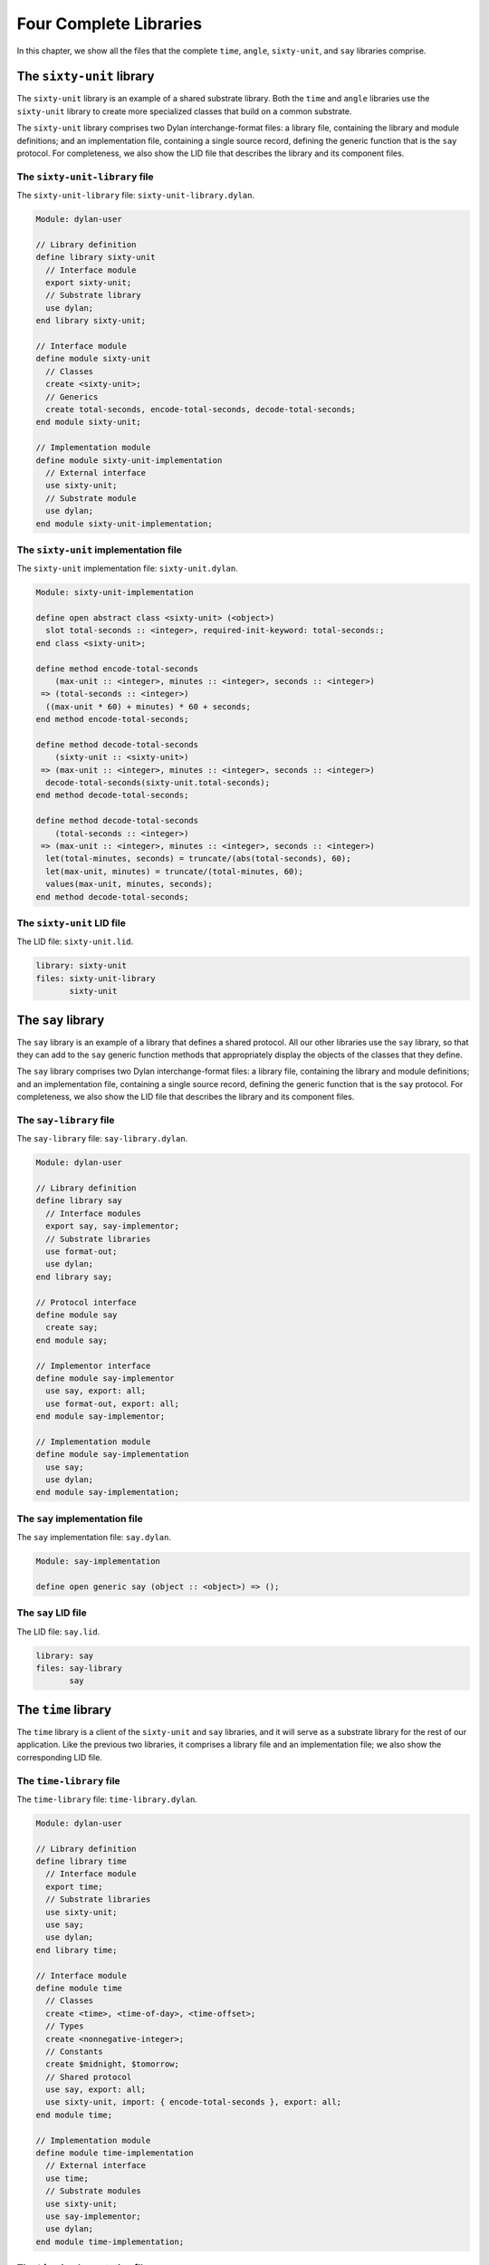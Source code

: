 Four Complete Libraries
=======================

In this chapter, we show all the files that the complete ``time``,
``angle``, ``sixty-unit``, and ``say`` libraries comprise.

The ``sixty-unit`` library
--------------------------

The ``sixty-unit`` library is an example of a shared substrate library.
Both the ``time`` and ``angle`` libraries use the ``sixty-unit`` library to
create more specialized classes that build on a common substrate.

The ``sixty-unit`` library comprises two Dylan interchange-format files: a
library file, containing the library and module definitions; and an
implementation file, containing a single source record, defining the
generic function that is the ``say`` protocol. For completeness, we also
show the LID file that describes the library and its component files.

The ``sixty-unit-library`` file
~~~~~~~~~~~~~~~~~~~~~~~~~~~~~~~

The ``sixty-unit-library`` file: ``sixty-unit-library.dylan``.

.. code-block:: dylan

    Module: dylan-user

    // Library definition
    define library sixty-unit
      // Interface module
      export sixty-unit;
      // Substrate library
      use dylan;
    end library sixty-unit;

    // Interface module
    define module sixty-unit
      // Classes
      create <sixty-unit>;
      // Generics
      create total-seconds, encode-total-seconds, decode-total-seconds;
    end module sixty-unit;

    // Implementation module
    define module sixty-unit-implementation
      // External interface
      use sixty-unit;
      // Substrate module
      use dylan;
    end module sixty-unit-implementation;

The ``sixty-unit`` implementation file
~~~~~~~~~~~~~~~~~~~~~~~~~~~~~~~~~~~~~~

The ``sixty-unit`` implementation file: ``sixty-unit.dylan``.

.. code-block:: dylan

    Module: sixty-unit-implementation

    define open abstract class <sixty-unit> (<object>)
      slot total-seconds :: <integer>, required-init-keyword: total-seconds:;
    end class <sixty-unit>;

    define method encode-total-seconds
        (max-unit :: <integer>, minutes :: <integer>, seconds :: <integer>)
     => (total-seconds :: <integer>)
      ((max-unit * 60) + minutes) * 60 + seconds;
    end method encode-total-seconds;

    define method decode-total-seconds
        (sixty-unit :: <sixty-unit>)
     => (max-unit :: <integer>, minutes :: <integer>, seconds :: <integer>)
      decode-total-seconds(sixty-unit.total-seconds);
    end method decode-total-seconds;

    define method decode-total-seconds
        (total-seconds :: <integer>)
     => (max-unit :: <integer>, minutes :: <integer>, seconds :: <integer>)
      let(total-minutes, seconds) = truncate/(abs(total-seconds), 60);
      let(max-unit, minutes) = truncate/(total-minutes, 60);
      values(max-unit, minutes, seconds);
    end method decode-total-seconds;

The ``sixty-unit`` LID file
~~~~~~~~~~~~~~~~~~~~~~~~~~~

The LID file: ``sixty-unit.lid``.

.. code-block:: dylan

    library: sixty-unit
    files: sixty-unit-library
           sixty-unit

The ``say`` library
-------------------

The ``say`` library is an example of a library that defines a shared
protocol. All our other libraries use the ``say`` library, so that they
can add to the ``say`` generic function methods that appropriately display
the objects of the classes that they define.

The ``say`` library comprises two Dylan interchange-format files: a
library file, containing the library and module definitions; and an
implementation file, containing a single source record, defining the
generic function that is the ``say`` protocol. For completeness, we also
show the LID file that describes the library and its component files.

The ``say-library`` file
~~~~~~~~~~~~~~~~~~~~~~~~

The ``say-library`` file: ``say-library.dylan``.

.. code-block:: dylan

    Module: dylan-user

    // Library definition
    define library say
      // Interface modules
      export say, say-implementor;
      // Substrate libraries
      use format-out;
      use dylan;
    end library say;

    // Protocol interface
    define module say
      create say;
    end module say;

    // Implementor interface
    define module say-implementor
      use say, export: all;
      use format-out, export: all;
    end module say-implementor;

    // Implementation module
    define module say-implementation
      use say;
      use dylan;
    end module say-implementation;

The ``say`` implementation file
~~~~~~~~~~~~~~~~~~~~~~~~~~~~~~~

The ``say`` implementation file: ``say.dylan``.

.. code-block:: dylan

    Module: say-implementation

    define open generic say (object :: <object>) => ();

The ``say`` LID file
~~~~~~~~~~~~~~~~~~~~

The LID file: ``say.lid``.

.. code-block:: dylan

    library: say
    files: say-library
           say

The ``time`` library
--------------------

The ``time`` library is a client of the ``sixty-unit`` and ``say`` libraries,
and it will serve as a substrate library for the rest of our
application. Like the previous two libraries, it comprises a library
file and an implementation file; we also show the corresponding LID
file.

The ``time-library`` file
~~~~~~~~~~~~~~~~~~~~~~~~~

The ``time-library`` file: ``time-library.dylan``.

.. code-block:: dylan

    Module: dylan-user

    // Library definition
    define library time
      // Interface module
      export time;
      // Substrate libraries
      use sixty-unit;
      use say;
      use dylan;
    end library time;

    // Interface module
    define module time
      // Classes
      create <time>, <time-of-day>, <time-offset>;
      // Types
      create <nonnegative-integer>;
      // Constants
      create $midnight, $tomorrow;
      // Shared protocol
      use say, export: all;
      use sixty-unit, import: { encode-total-seconds }, export: all;
    end module time;

    // Implementation module
    define module time-implementation
      // External interface
      use time;
      // Substrate modules
      use sixty-unit;
      use say-implementor;
      use dylan;
    end module time-implementation;

The ``time`` implementation file
~~~~~~~~~~~~~~~~~~~~~~~~~~~~~~~~

The ``time`` implementation file: ``time.dylan``.

.. code-block:: dylan

    Module: time-implementation

    // Define nonnegative integers as integers that are >= zero
    define constant <nonnegative-integer> = limited(<integer>, min: 0);

    define abstract class <time> (<sixty-unit>)
    end class <time>;

    define method say (time :: <time>) => ()
      let (hours, minutes) = decode-total-seconds(time);
      format-out("%d:%s%d",
                 hours, if (minutes < 10) "0" else " " end, minutes);
    end method say;

    // A specific time of day from 00:00 (midnight) to before 24:00 (tomorrow)
    define class <time-of-day> (<time>)
    end class <time-of-day>;

    define method total-seconds-setter
        (total-seconds :: <integer>, time :: <time-of-day>)
     => (total-seconds :: <nonnegative-integer>)
      if (total-seconds >= 0)
        next-method();
      else
        error("%d cannot be negative", total-seconds);
      end if;
    end method total-seconds-setter;

    define method initialize (time :: <time-of-day>, #key)
      next-method();
      if (time.total-seconds < 0)
        error("%d cannot be negative", time.total-seconds);
      end if;
    end method initialize;

    // A relative time between -24:00 and +24:00
    define class <time-offset> (<time>)
    end class <time-offset>;

    define method past? (time :: <time-offset>) => (past? :: <boolean>)
      time.total-seconds < 0;
    end method past?;

    define method say (time :: <time-offset>) => ()
      format-out("%s ", if (time.past?) "minus" else "plus" end);
      next-method();
    end method say;

    define method \+
        (offset1 :: <time-offset>, offset2 :: <time-offset>)
     => (sum :: <time-offset>)
      let sum = offset1.total-seconds + offset2.total-seconds;
      make(<time-offset>, total-seconds: sum);
    end method \+;

    define method \+
        (offset :: <time-offset>, time-of-day :: <time-of-day>)
     => (sum :: <time-of-day>)
      make(<time-of-day>,
           total-seconds: offset.total-seconds + time-of-day.total-seconds);
    end method \+;

    define method \+ (time-of-day :: <time-of-day>, offset :: <time-offset>)
     => (sum :: <time-of-day>)
      offset + time-of-day;
    end method \+;

    define method \< (time1 :: <time-of-day>, time2 :: <time-of-day>)
      time1.total-seconds < time2.total-seconds;
    end method \<;

    define method \< (time1 :: <time-offset>, time2 :: <time-offset>)
      time1.total-seconds < time2.total-seconds;
    end method \<;

    define method \= (time1 :: <time-of-day>, time2 :: <time-of-day>)
      time1.total-seconds = time2.total-seconds;
    end method \=;

    define method \= (time1 :: <time-offset>, time2 :: <time-offset>)
      time1.total-seconds = time2.total-seconds;
    end method \=;

    // Two useful time constants
    define constant $midnight
      = make(<time-of-day>, total-seconds: encode-total-seconds(0, 0, 0));

    define constant $tomorrow
      = make(<time-of-day>,
             total-seconds: encode-total-seconds(24, 0, 0));

The ``time`` LID file
~~~~~~~~~~~~~~~~~~~~~

The LID file: ``time.lid``.

.. code-block:: dylan

    library: time
    files: time-library
           time

The ``angle`` library
---------------------

The ``angle`` library is the second client of the ``sixty-unit`` substrate.
The ``angle`` library extends the ``say`` protocol to handle objects of the
classes that it defines, such as ``<latitude>``, ``<longitude>``, and
``<absolute-position>``. For the time being, we have included positions
with angles, as we do not foresee any benefit to breaking them out into
yet another library, at least for the current application. Nevertheless,
we have defined separate interface and implementation modules for
positions, and we have broken out the position source records into a
separate interchange file.

Like with the ``time`` library, the ``angle`` library file does not have to
specify the use of the ``format-out`` library. It will be transitively
included because it is exported by the ``say`` library. Similarly, clients
of the ``angle`` library do not need to know anything about the ``say`` and
``sixty-unit`` libraries, since those libraries are imported and
re-exported to clients of ``angle``.

Note that the ``position-implementation`` module uses the ``angle`` module —
it is an internal client of the ``angle`` module. This structure means
that we can easily break out positions as a separate library, should the
need arise.

Also note that we have used the ``angle`` interface module to enforce
access control on the ``internal-direction`` slot. It should be accessed
only through the ``direction`` and ``direction-setter`` methods, which
ensure that valid values are used for our ``<latitude>`` and ``<longitude>``
classes. Because only the approved generic functions are created in the
interface module, only they will be accessible to clients of the ``angle``
library. The ``internal-direction`` slot is truly internal to the ``angle``
library — no client library can even determine its existence.

The ``angle-library`` file
~~~~~~~~~~~~~~~~~~~~~~~~~~

The ``angle-library`` file: ``angle-library.dylan``.

.. code-block:: dylan

   Module: dylan-user

   // Library definition
   define library angle
     // Interface module
     export angle, position;
     // Substrate libraries
     use sixty-unit;
     use say;
     use dylan;
   end library angle;

   // Interface module
   define module angle
     // Classes
     create <angle>, <relative-angle>, <directed-angle>, <latitude>, <longitude>;
     // Generics
     create direction, direction-setter;
     // Shared protocol
     use say, export: all;
     use sixty-unit, import: { encode-total-seconds }, export: all;
   end module angle;

   // Interface module
   define module position
     // Classes
     create <position>, <absolute-position>, <relative-position>;
     // Generics
     create distance, angle, latitude, longitude;
     // Shared protocol
     use say, export: all;
   end module position;

   // Implementation module
   define module angle-implementation
     // External interface
     use angle;
     // Substrate modules
     use sixty-unit;
     use say-implementor;
     use dylan;
   end module angle-implementation;

   // Implementation module
   define module position-implementation
     // External interface
     use position;
     // Substrate modules
     use angle;
     use say-implementor;
     use dylan;
   end module position-implementation;

The ``angle`` implementation file
~~~~~~~~~~~~~~~~~~~~~~~~~~~~~~~~~

The ``angle`` implementation file is simply a collection of the source
records that we developed earlier for creating and saying angles,
latitudes, and longitudes.

The ``angle`` implementation file: ``angle.dylan``.

.. code-block:: dylan

    Module: angle-implementation

    define abstract class <angle> (<sixty-unit>)
    end class <angle>;

    define method say (angle :: <angle>) => ()
      let(degrees, minutes, seconds) = decode-total-seconds(angle);
      format-out("%d degrees %d minutes %d seconds",
                 degrees, minutes, seconds);
    end method say;

    define class <relative-angle> (<angle>)
    end class <relative-angle>;

    define method say (angle :: <relative-angle>) => ()
      format-out(" %d degrees", decode-total-seconds(angle));
    end method say;

    define abstract class <directed-angle> (<angle>)
      virtual slot direction :: <symbol>;
      slot internal-direction :: <symbol>;
      keyword direction:;
    end class <directed-angle>;

    define method initialize (angle :: <directed-angle>, #key direction: dir)
      next-method();
      angle.direction := dir;
    end method initialize;

    define method direction (angle :: <directed-angle>) => (dir :: <symbol>)
      angle.internal-direction;
    end method direction;

    define method direction-setter
        (dir :: <symbol>, angle :: <directed-angle>) => (new-dir :: <symbol>)
      angle.internal-direction := dir;
    end method direction-setter;

    define method say (angle :: <directed-angle>) => ()
      next-method();
      format-out(" %s", angle.direction);
    end method say;

    define class <latitude> (<directed-angle>)
    end class <latitude>;

    define method say (latitude :: <latitude>) => ()
      next-method();
      format-out(" latitude\n");
    end method say;

    define method direction-setter
        (dir :: <symbol>, latitude :: <latitude>) => (new-dir :: <symbol>)
      if (dir == #"north" | dir == #"south")
        next-method();
      else
        error("%= is not north or south", dir);
      end if;
    end method direction-setter;

    define class <longitude> (<directed-angle>)
    end class <longitude>;

    define method say (longitude :: <longitude>) => ()
      next-method();
      format-out(" longitude\n");
    end method say;

    define method direction-setter
        (dir :: <symbol>, longitude :: <longitude>) => (new-dir :: <symbol>)
      if (dir == #"east" | dir == #"west")
        next-method();
      else
        error("%= is not east or west", dir);
      end if;
    end method direction-setter;

The ``position`` implementation file
~~~~~~~~~~~~~~~~~~~~~~~~~~~~~~~~~~~~

The ``position`` implementation file is simply a collection of the source
records that we developed earlier for creating and saying absolute and
relative positions.

The ``position`` implementation file: ``position.dylan``.

.. code-block:: dylan

    Module: position-implementation

    define abstract class <position> (<object>)
    end class <position>;

    define class <absolute-position> (<position>)
      slot latitude :: <latitude>, required-init-keyword: latitude:;
      slot longitude :: <longitude>, required-init-keyword: longitude:;
    end class <absolute-position>;

    define method say (position :: <absolute-position>) => ()
      say(position.latitude);
      say(position.longitude);
    end method say;

    define class <relative-position> (<position>)
      // Distance is in miles
      slot distance :: <single-float>, required-init-keyword: distance:;
      // Angle is in degrees
      slot angle :: <angle>, required-init-keyword: angle:;
    end class <relative-position>;

    define method say (position :: <relative-position>) => ()
      format-out("%s miles away at heading ", position.distance);
      say(position.angle);
    end method say;

The ``angle`` LID file
~~~~~~~~~~~~~~~~~~~~~~

Because we have chosen to put the source records for positions in a
separate interchange file, the LID file lists three Dylan files that
make up the ``angle`` library.

The LID file: ``angle.lid``.

.. code-block:: dylan

    library: angle
    files: angle-library
           angle
           position

Summary
-------

The structure of protocol and substrate libraries that we have created
is perhaps overly complex for the simple functionality that we have
implemented here. However, the libraries illustrate the power of the
Dylan module and library system to modularize large projects into easily
manageable sub-projects, and to control the interfaces among those
projects.
